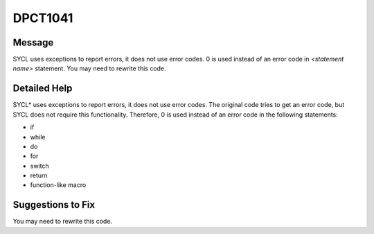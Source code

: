 .. _id_DPCT1041:

DPCT1041
========

Message
-------

.. _msg-1041-start:

SYCL uses exceptions to report errors, it does not use error codes. 0 is used
instead of an error code in *<statement name>* statement. You may need to rewrite
this code.

.. _msg-1041-end:

Detailed Help
-------------

SYCL\* uses exceptions to report errors, it does not use error codes. The original
code tries to get an error code, but SYCL does not require this functionality.
Therefore, 0 is used instead of an error code in the following statements:

* if
* while
* do
* for
* switch
* return
* function-like macro

Suggestions to Fix
------------------

You may need to rewrite this code.
